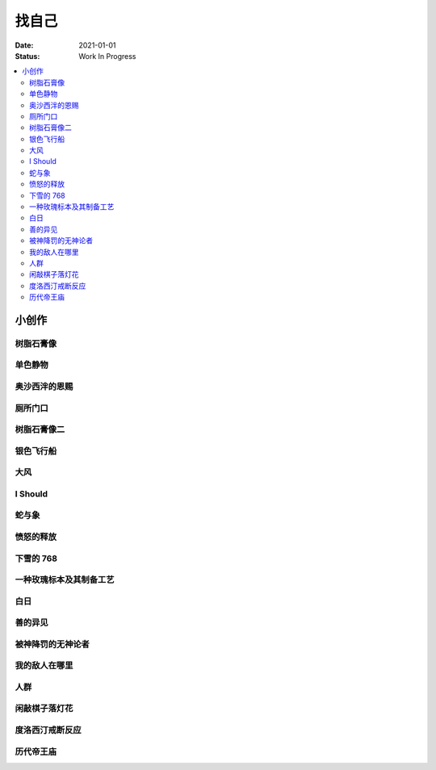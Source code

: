 ======
找自己
======

:date: 2021-01-01
:status: Work In Progress

.. contents::
   :local:

小创作
======

树脂石膏像
----------

.. artwork:: _
   :id: xfczk-000
   :date: 2020-12-28
   :size: 32k
   :medium: 水彩

   用水彩画色层的尝试，结果上看没有很成功。

   一个原因是因为水彩的透明特性，需要由浅到深进行，以往画的铅笔、碳粉都是由深到浅的，
   并没有很好的适应。除开不适应，由浅到深就意味着「先亮部，后暗部」，只画了亮部
   是很难看出光感的，不利于下一步的找形。

   .. note:: 很难看出光感不意味着没有，把亮部形状画准了其实也是会有的，
       只是视觉感受上没有那么强。

   另外一个原因是笔和水，在 32K 上用 2 号的达芬奇 814 还是嫌大，就自己的感受，
   这种法式水彩笔也不适合用来画精确的形。另，我对水份的控制依然没有什么经验，
   回头想的画，这种画的用水应该也比较单纯：平涂为主，边缘线（指不同色层之间的分界）
   可以偏硬。从亮到暗水量慢慢减少，既能增强覆盖力也能防止把下层的颜色晕开。

单色静物
--------

.. artwork:: _
   :id: xfczk-001
   :date: 2021-01-03
   :size: 32k
   :medium: 水彩

   想用水彩画色层的另一个小尝试。原画是在蔓纯老师画室的一张小场景（TODO: link）
   画的过程四平八稳，但光感比上一张还差了。

   仔细看画，最有空间感的地方在罐口，影响光感的因素首先是暗部形状，其次是色度，
   罐口的形状是对的，色度不够但也还行，其他地方就都做得不好：因为是从另一张画
   复制过来的，暗部形状就更不准确了。

   .. topic:: 关于色度

      在铅笔和碳粉练习里我们用逐步加深的方法来感受最佳的色度，
      但水彩不好叠加，很难这么做。更基础的问题是：很难两次调出一模一样的颜色，
      没有经验的人甚至无法画出均匀的单个色层。

      一个想法是用媒介剂调出多个浓度的颜料，编号储存，对每个色层规划要用的颜色。
      但注意： **色层之间的色距随着物象本身和光照程度变化** ，固定色距的几种号数
      没有办法体现出最佳的色距。此时应当适当加水，调整色距。不着急先画上去，
      可以随便画个正方体感受一下是否对了。

      改天实践一下。

奥沙西泮的恩赐
--------------

.. artwork:: _
   :id: xfczk-002
   :date: 2021-01-12
   :size: 32k
   :medium: 水彩

   | 我的记忆是污染过的，像浸满了脏水的破布
   | 墙上长出眼球和残肢， 沿着视线缝进我的视网膜
   | 脚下没有胶水把我凝住，除了脚下的地方都不可落足
   | 站着已经是一种恩赐，躺下总觉得有花要献上来。
   |
   | ——奥沙西泮三倍剂量下的精神状态报告

厕所门口
--------

.. artwork:: _
   :id: xfczk-003
   :date: 2021-01-13
   :size: 32k
   :medium: 色粉笔

   她在卧室里睡觉。家里灯是安静的。我也想去睡觉，可是还没有画完。

树脂石膏像二
------------

.. artwork:: _
   :id: xfczk-004
   :date: 2021-01-13
   :size: 32k
   :medium: 色粉笔

   还是画小石膏，不过这次用了色粉笔，效果依然不好。

银色飞行船
----------

.. artwork:: _
   :id: xfczk-005
   :date: 2021-01-21
   :size: 32k
   :medium: 色粉笔

   我对云，尤其是积雨云的喜爱，可能超过了所有其他的自然景观。
   只有到海边才能听见涛声，只有到山顶才能俯瞰奇峰。
   可是只有云，是随处可见的，移动的磅礴景象。

   太阳快要下山的时候，积云的底座被烧成淡淡的红色，银色的飞行船安静地从云峰中穿出，
   划出淡淡的航迹云。船上一定有闪烁的仪表盘和熟睡的脸，有转动的齿轮和坚毅的眼神。

   这也是我在听 `《銀色飛行船》`_ 时，脑海里浮现的画面。

   .. _《銀色飛行船》: https://music.163.com/#/song?id=28018264

大风
----

.. artwork:: _
   :id: xfczk-006
   :date: 2021-01-24
   :size: 32k
   :medium: 水彩

   小区的墙外能看见电厂的烟囱，最近都是大风的夜晚，蒸汽被压成了九十度。
   风更大的时候，烟囱上的航标灯发出的光，似乎也流动了起来。

I Should
--------

.. artwork:: _
   :id: xfczk-007
   :date: 2021-01-30
   :size: 32k
   :medium: 马克笔 水彩

   可能是因为药物，也可能是因为应激反应太严重。
   我引以为豪的共情能力，它消失了。我被剥夺了「为他人流泪」的能力。

       | 「你为什么不哭啊」
       | 「你应该哭的」

   没有人怪罪我，只是我反复责问自己。在我应该哭的时候，只能假装蹙起眉头，轻叹一口气，
   心里却是像冬天冰结的河面，亦或者偷笑这骄作的悲伤。

蛇与象
------

.. artwork:: _
   :id: xfczk-008
   :date: 2021-01-31
   :size: 32k
   :medium: 炭精粉

   :book:`小王子` 里讲了蛇吞大象的故事，我没有任何想法，只是想画出来。

   .. topic:: 2020-02-23 追记

      重看这一段时去网上查了这个故事的寓意，我并非没有按照自己的期望长大。
      可我忽略了一些其他的事情，这很讽刺。

愤怒的释放
----------

.. artwork:: _
   :id: xfczk-009
   :date: 2021-02-01
   :size: 32k
   :medium: 马克笔

   本意上这张画是作为马克笔的试作。但到了画的时候我充满了愤怒。

   | 我的愤怒从哪里來？我的敌人在哪里？
   | 没有敌人，就倒戈相向，把无名的愤怒泼向恋人
   | 用冰冷的语言点起火，用温热的血助这场闹剧达到高潮
   | 等她蜷在角落，等我用胜利的姿态和血淋淋的手
   | 深情的一拥，把帷幕拉下

下雪的 768
----------

.. artwork:: _
   :id: xfczk-010
   :date: 2021-02-04
   :size: 32k
   :medium: 炭精粉 色粉笔

   这应该是第一张用碳粉画的完整夜景。

   2019 年 11 月 29 日，我还在 768 上班，那天应该是周五下班，和同事准备出门吃饭。
   天上扬着小雪，只有灯照到的地方才能看到它们簌簌地落下。

   那是我的脑子里还没有辞职的念头，工作日的脑子装着代码和工单，只有周末才能假扮艺术家。
   每天夜里都有孤独的时候，醒来又是健全的一个人。

   现在的燕郊也下雪，脑子里是光和影子，看不懂的形体的和可爱的人儿。我好像可以自诩
   艺术家，但无法称之为人了。每天要吃一大把的药，醒来和不醒来没有区别。

   可爱的人儿将要离开。被她驱走的孤独像黑暗一样蔓延回来，而此刻的我还一无所知。

一种玫瑰标本及其制备工艺
------------------------

.. artwork:: _
   :id: xfczk-011
   :date: 2021-02-10
   :size: 32k
   :medium: 水彩

   失恋了，因为我的错。

   失去的瞬间像是你沿着光滑的藤蔓摸索，一路走过去，和往常一样伸手却摸了个空。

   一段感情是什么样子的呢？我们说「一朵玫瑰是好看的」的时候，其实是说「玫瑰
   现在的样子是好看的」。完整的玫瑰是什么样子的？摸过的那段藤蔓是我走过的
   足迹的形状，完整的玫瑰是玫瑰从破土而出到零落成泥的形状。枝桠们在空间里扭动着向上，
   在时间里慢慢成熟，衰老，凋亡。在这时间与空间里玫瑰划过的痕迹，就是问题的答案吧。

白日
----

.. artwork:: _
   :id: xfczk-012
   :date: 2021-02-14
   :size: 32k
   :medium: 色粉笔

   我不知道我要画什么，我只觉得自己该画画了。画的时候正好在放 King Gnu 的《白日》，
   那就这样吧。

       「後悔ばかりの人生だ/真是段净是后悔的人生」

   我的脑后伸出千百只木僵的手，一只手是一个挽回的理由，
   有的没有力气，在黑暗里前进一会就会朽坏；
   有的不够正确，被我自己扯断了根；
   有的反过来攻击我，要在流泪的眼睛下画一张呲牙的嘴；
   还有的，一只又一只地扭断其他的手，自诩理性的骑士。

   我还是什么都不知道，只知道粗糙的卡纸很适合画色粉。

善的异见
--------

.. artwork:: _
   :id: xfczk-013
   :date: 2021-02-17
   :size: 32k
   :medium: 水彩

   | D:「天气好冷，我们把不用的围巾送给拾荒的老婆婆吧。」
   | G:「洗干净放在垃圾桶旁边就好了。」
   | D:「亲手送给老婆婆，不是能让她感受到更多的温暖吗？」
   | G:「你又不是老婆婆，怎么知道老婆婆需要你这么做呢？」

   为什么呢，同样是从善出发的行动，为什么那么截然不同？。
   我应该选择哪种呢？我的善是错吗？我还有更多选择吗？边界在哪里？
   什么都不做就对了吗？我该如何驳倒她？驳倒她我的善就是绝对正确的了吗？

   于是我举起了手里的武器战斗，为了将我的善放在高地。

被神降罚的无神论者
------------------

.. artwork:: _
   :id: xfczk-014
   :date: 2021-02-19
   :size: 32k
   :medium: 铅笔

   我发自心底觉得信奉神是一件偷懒的事情。
   无神论者踏出了神的领域，把自己暴露在无所依凭的物质世界里。
   本来决定论尚可作为慰藉，这样的慰藉有什么用呢？
   我们不是生活在真空中，周围没有光滑的平面和刚体，后来这样理想化的慰藉也被推翻。

   当伤痛降临的时候，我看不到敌人，周围找不到任何可以怪罪的客体。
   这些伤痛到底又是从哪里来的啊？是我自己吗？是被我伤害的人吗？
   除了把它归咎那个不存在的神，我没有任何办法了。

我的敌人在哪里
--------------

.. artwork:: _
   :id: xfczk-015
   :date: 2021-03-03
   :size: 32k
   :medium: 水彩、铅笔

   | 我一生都无法遇见我的敌人
   | 正如我一生都不会真正地活着
   | 我在等待着的我的敌人
   | 不
   | 不必等待我的敌人
   | 他们时时刻刻都在侵犯着我们
   | 我的指甲 牙齿 手脚甚至头发都无法反抗
   | 我的指甲 牙齿 手脚甚至头发就是我的敌人
   |    -- 修改自《亡念のザムド》

人群
----

.. artwork:: _
   :id: xfczk-016
   :date: 2021-03-03
   :size: 32k
   :medium: 水彩

   全向十字路口拥挤的人群。

闲敲棋子落灯花
--------------

.. artwork:: _
   :id: xfczk-017
   :date: 2021-03-03
   :size: 32k
   :medium: 炭精粉

   _

度洛西汀戒断反应
----------------

.. artwork:: _
   :id: xfczk-018
   :date: 2021-03-04
   :size: 32k
   :medium: 色粉笔、水彩、铅笔

   前些日子河北封城，没办法去北京复诊，一度以为网购发达没有什么买不到，
   等药盒见底了才发现快递也很难进城，于是有幸体验了一下度洛西汀的戒断反应。

   | 还可以摇摇晃晃地行动，时不时有余震从遥远的地方传来
   | 我的头颅在星河里搅拌溶化，哪里是河面呢？看不到我倾慕的倒影
   | 每一颗星星都好像闪烁着冰冷的光，只有我知道它们在燃烧

历代帝王庙
----------

.. artwork:: _
   :id: xfczk-019
   :date: 2021-03-06
   :size: 32k
   :medium: 水彩

   在历代帝王庙的写生，忘记带颜料了所以只能用颜料盘里的余色。

   阴天的天光可以认为是垂直向下的光源；树冠是由大小不一的有色卡纸裹起来的。
